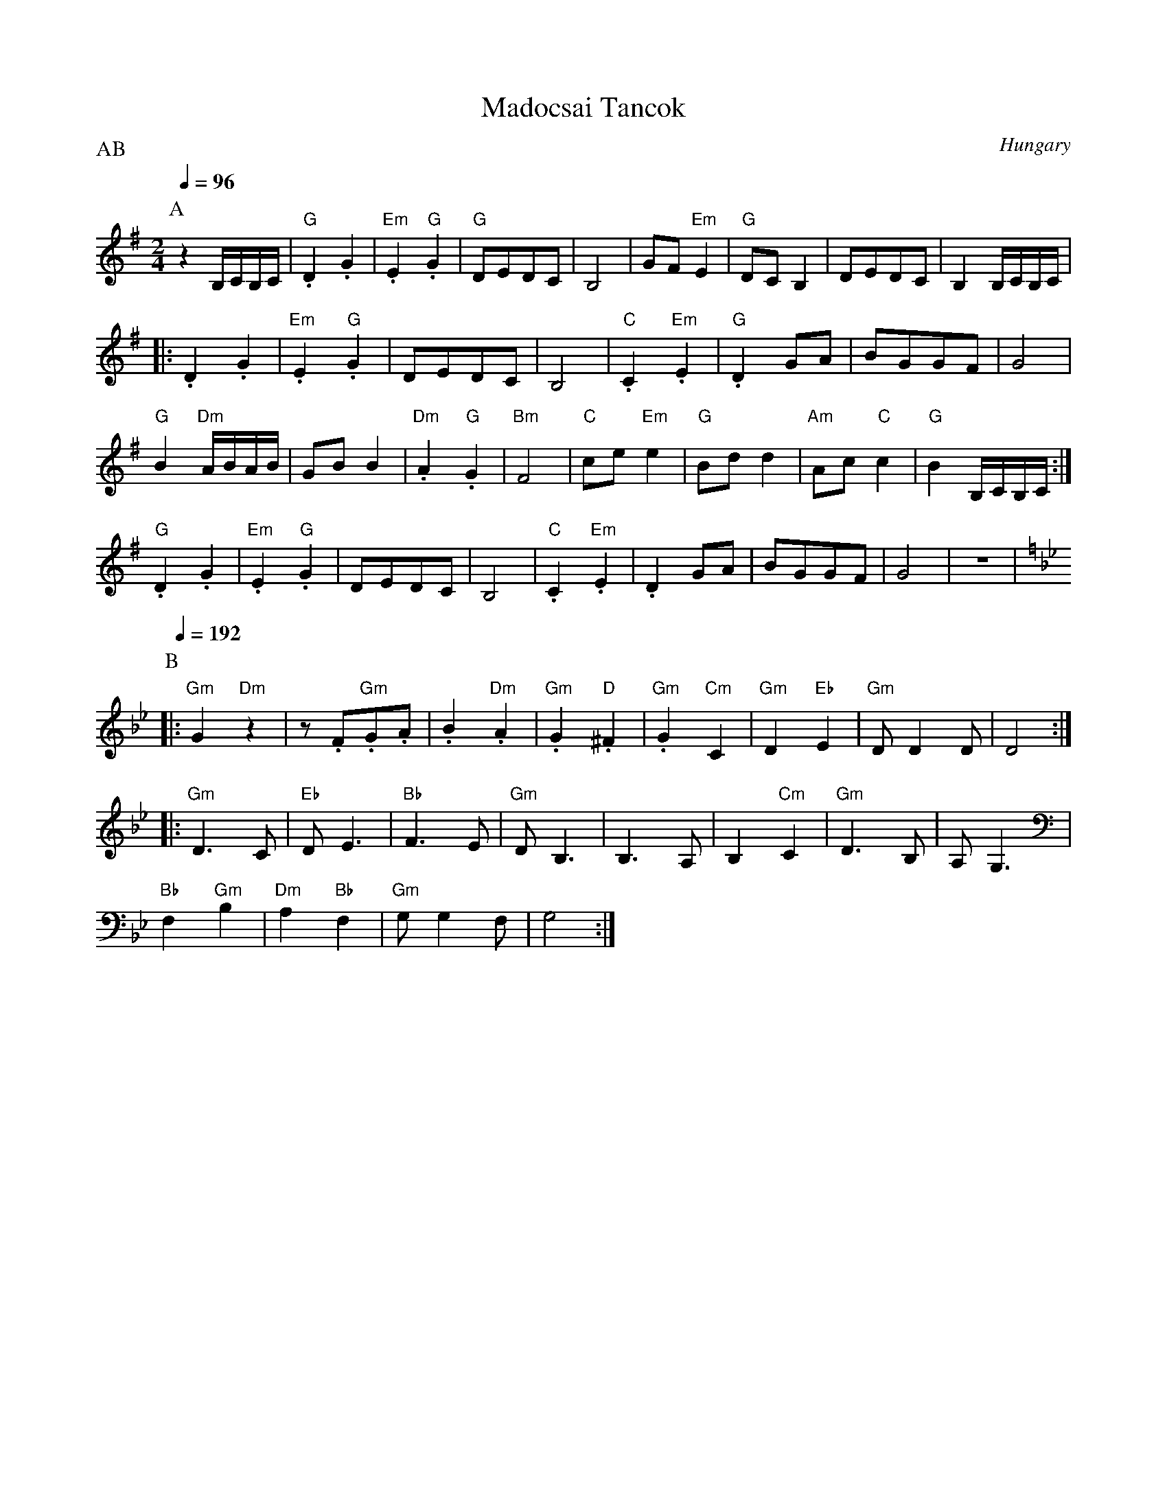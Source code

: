 X: 213
T:Madocsai Tancok
O:Hungary
P:AB
L:1/8
M:2/4
K:Em
P:A
Q:1/4=96
   z2 B,/C/B,/C/     |"G".D2 .G2      |"Em".E2 "G".G2| "G"DEDC           | B,4|\
   GF "Em"E2         | "G"DC B,2      | DEDC         | B,2 B,/C/B,/C/    |
|: .D2 .G2           |"Em".E2 "G".G2  | DEDC         | B,4               |\
   "C".C2 "Em".E2    | "G".D2 GA      |BGGF          | G4                |
   "G"B2 "Dm"A/B/A/B/| GB B2          |"Dm".A2 "G".G2| "Bm"F4            |\
   "C"ce "Em"e2      | "G"Bd d2       | "Am"Ac "C"c2 | "G"B2 B,/C/B,/C/  :|
   "G".D2 .G2        |"Em".E2 "G".G2  | DEDC         | B,4               |\
   "C".C2 "Em".E2    | .D2 GA         |BGGF          | G4                |z4  |
P:B
K:Gm
%%MIDI gchord fzzzzzzz
Q:1/4=192
|: "Gm"G2 "Dm"z2     |z.F"Gm".G.A     | .B2 "Dm".A2  | "Gm".G2 "D".^F2   |\
   "Gm".G2 "Cm"C2    | "Gm"D2 "Eb"E2  | "Gm"DD2D     | D4                :|
|: "Gm"D3 C          |"Eb"DE3         |"Bb"F3E       |"Gm"DB,3           |\
   B,3 A,            |B,2 "Cm"C2      | "Gm"D3 B,    | A,G,3             |
   "Bb"F,2"Gm"B,2    | "Dm"A,2 "Bb"F,2| "Gm"G,G,2F,  | G,4               :|
